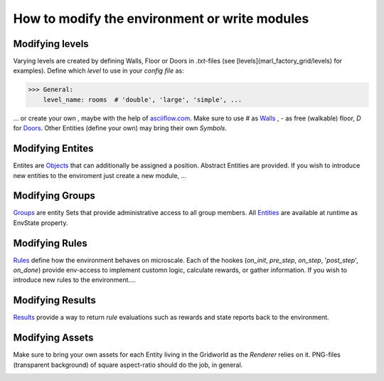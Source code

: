 How to modify the environment or write modules
===============================================

Modifying levels
----------------
Varying levels are created by defining Walls, Floor or Doors in *.txt*-files (see [levels](marl_factory_grid/levels) for examples).
Define which *level* to use in your *config file* as:

>>> General:
    level_name: rooms  # 'double', 'large', 'simple', ...

... or create your own , maybe with the help of `asciiflow.com <https://asciiflow.com/#/>`_.
Make sure to use `#` as `Walls`_ , `-` as free (walkable) floor, `D` for `Doors`_.
Other Entities (define your own) may bring their own `Symbols`.

.. _Walls: marl_factory_grid/environment/entity/wall.py
.. _Doors: modules/doors/entities.py


Modifying Entites
----------------
Entites are `Objects`_ that can additionally be assigned a position.
Abstract Entities are provided.
If you wish to introduce new entities to the enviroment just create a new module, ...

.. _Objects: marl_factory_grid/environment/entity/object.py

Modifying Groups
----------------
`Groups`_ are entity Sets that provide administrative access to all group members.
All `Entities`_ are available at runtime as EnvState property.

.. _Groups: marl_factory_grid/environment/groups/objects.py
.. _Entities: marl_factory_grid/environment/entity/global_entities.py

Modifying Rules
----------------
`Rules`_ define how the environment behaves on microscale.
Each of the hookes (`on_init`, `pre_step`, `on_step`, '`post_step`', `on_done`)
provide env-access to implement customn logic, calculate rewards, or gather information.
If you wish to introduce new rules to the environment....

.. _Rules: marl_factory_grid/environment/entity/object.py

.. image:: ./images/Hooks_FIKS.png
   :alt: Hooks Image

Modifying Results
----------------
`Results`_ provide a way to return `rule` evaluations such as rewards and state reports
back to the environment.

.. _Results: marl_factory_grid/utils/results.py

Modifying Assets
----------------
Make sure to bring your own assets for each Entity living in the Gridworld as the `Renderer` relies on it.
PNG-files (transparent background) of square aspect-ratio should do the job, in general.

.. image:: ./marl_factory_grid/environment/assets/wall.png
   :alt: Wall Image
.. image:: ./marl_factory_grid/environment/assets/agent/agent.png
   :alt: Agent Image
